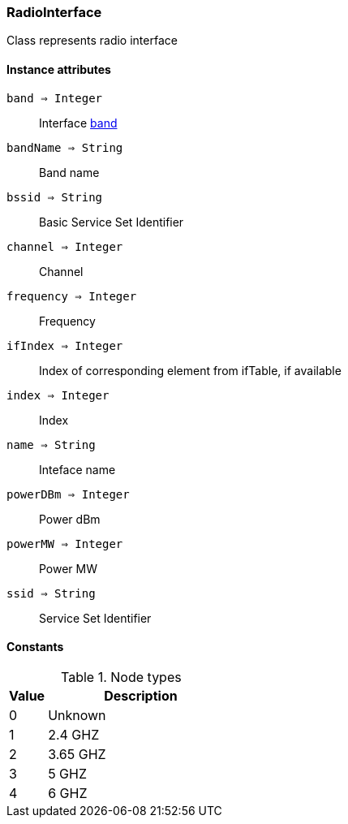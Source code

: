 [.nxsl-class]
[[class-radiointerface]]
=== RadioInterface

Class represents radio interface

==== Instance attributes

`band => Integer`::
Interface <<radiointerface-band,band>>

`bandName => String`::
Band name

`bssid => String`::
Basic Service Set Identifier

`channel => Integer`::
Channel

`frequency => Integer`::
Frequency

`ifIndex => Integer`::
Index of corresponding element from ifTable, if available

`index => Integer`::
Index

`name => String`::
Inteface name

`powerDBm => Integer`::
Power dBm

`powerMW => Integer`::
Power MW

`ssid => String`::
Service Set Identifier


==== Constants

[[radiointerface-band]]
[cols="1,5a"]
.Node types
|===
| Value | Description

|0
|Unknown

|1
|2.4 GHZ

|2
|3.65 GHZ

|3
|5 GHZ

|4
|6 GHZ

|===